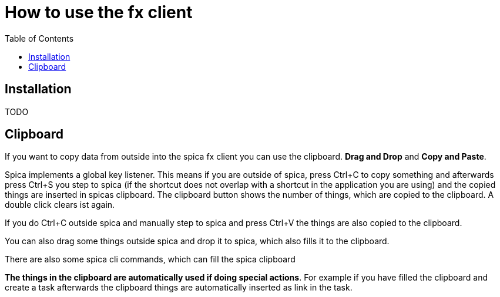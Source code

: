 = How to use the fx client
:nofooter:
:toc:

== Installation

TODO

== Clipboard

If you want to copy data from outside into the spica fx client you can use the clipboard.
*Drag and Drop* and *Copy and Paste*.

Spica implements a global key listener. This means if you are outside of spica, press Ctrl+C to
copy something and afterwards press Ctrl+S you step to spica (if the shortcut does not overlap with a
shortcut in the application you are using) and the copied things are inserted
in spicas clipboard. The clipboard button shows the number of things, which are copied to the clipboard.
A double click clears ist again.

If you do Ctrl+C outside spica and manually step to spica and press Ctrl+V the things are also copied
to the clipboard.

You can also drag some things outside spica and drop it to spica, which also fills it to the clipboard.

There are also some spica cli commands, which can fill the spica clipboard

====
*The things in the clipboard are automatically used if doing special actions*.
For example if you have filled the clipboard and create a task afterwards the clipboard things are automatically
inserted as link in the task.
====
